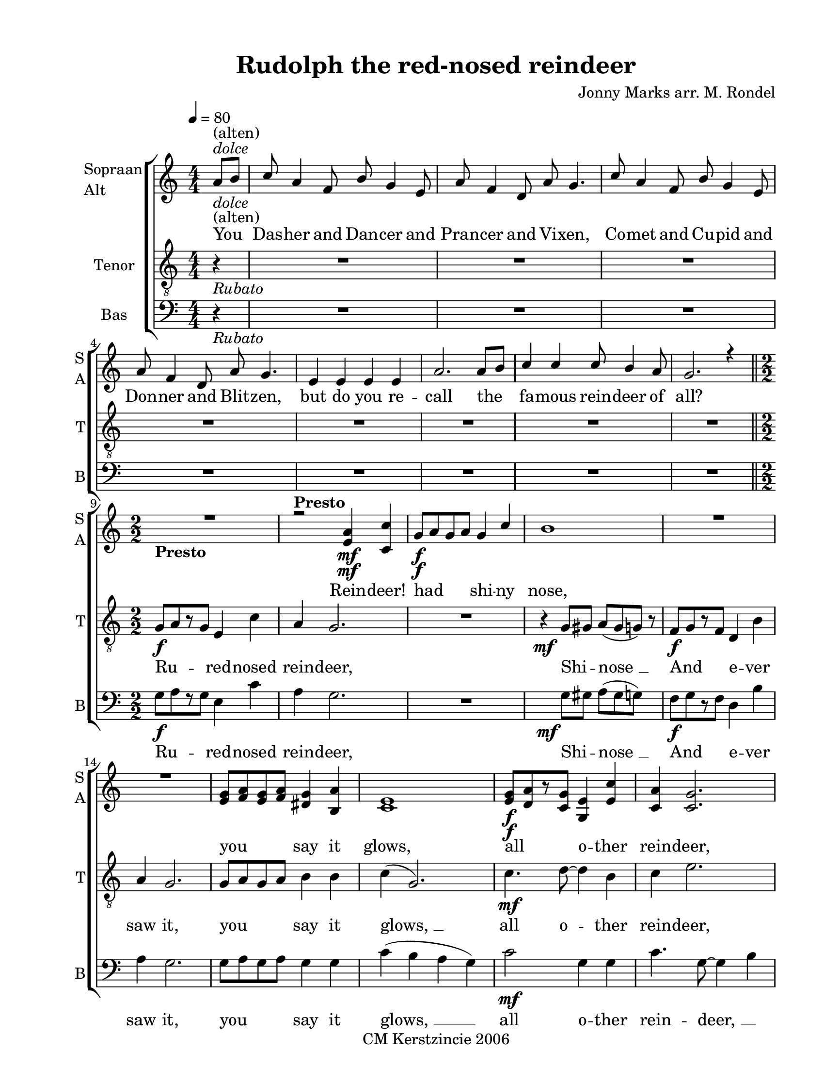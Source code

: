 
\version "2.12.3"
% automatically converted from rudolph-the-red.xml

\header {
    copyright = "CM Kerstzincie 2006"
    encodingdate = "2011-09-30"
    tagline = "Finale 2011 for Macintosh"
    title = "Rudolph the red-nosed reindeer"
    composer = "Jonny Marks arr. M. Rondel"
    encodingsoftware = "Finale 2011 for Macintosh"
    }

#(set-global-staff-size 20.5767485433)
\paper {
    paper-width = 21.59\cm
    paper-height = 27.93\cm
    top-margin = 1.27\cm
    botton-margin = 1.01\cm
    left-margin = 2.53\cm
    right-margin = 1.27\cm
    between-system-space = 2.19\cm
    page-top-space = 1.27\cm
    }
\layout {
    \context { \Score
        skipBars = ##t
        autoBeaming = ##f
        }
    }
PartPOneVoiceOne =  \relative a' {
    \clef "treble" \key c \major \numericTimeSignature\time 4/4 \partial
    4 a8 -\markup{ \italic {dolce} } -"(alten)" [ b8 ] | % 1
    c8 a4 f8 b8 g4 e8 | % 2
    a8 f4 d8 a'8 g4. | % 3
    c8 a4 f8 b8 g4 e8 | % 4
    a8 f4 d8 a'8 g4. | % 5
    e4 e4 e4 e4 | % 6
    a2. a8 [ b8 ] | % 7
    c4 c4 c8 b4 a8 | % 8
    g2. r4 \bar "||"
    | % 9
    \time 2/2  | % 9
     R1 | \barNumberCheck #10
    r2 -\markup{ \bold {Presto} } <e a>4 \mf <c c'>4 | % 11
    | % 11
    g'8 \f [ a8 g8 a8 ] g4 c4 | % 12
    b1 | % 13
    R1*2 | % 15
    <e, g>8 [ <f a>8 <e g>8 <f a>8 ] <dis g>4 <b a'>4 | % 16
    <c e>1 | % 17
    | % 17
    <e g>8 \f [ <d a'>8 r8 <c g'>8 ] <g e'>4 <e' c'>4 | % 18
    <c a'>4 <c g'>2. | % 19
    <e g>8 [ <f a>8 <e g>8 <f a>8 ] <e g>4 <a c>4 | \barNumberCheck #20
    <g b>4 -. gis4 -> f4 \mf -> g4 | % 21
    d'4 cis4 c4 b4 | % 22
    bes4 a4 gis4 g4 | % 23
    g8 [ a8 g8 a8 ] g4 d'4 | % 24
    c1 \bar "||"
    | % 25
    | % 25
    <d, f>4 \mp <d f>4 <f a>4 <d f>4 | % 26
    <c e>4 <b g'>8 [ <c e>8 ] ~ <c e>2 | % 27
    <a d>4 <a f'>4 <b e>4 <b d>8 [ c8 ( ~ ] | % 28
    c1 | % 29
    d4 e4 g4 a4 | \barNumberCheck #30
    b4 b8 [ b8 ~ ] b2 | % 31
    R1*2 | % 33
    <e, g>8 [ <f a>8 r8 <e g>8 ] <c e>4 <e c'>4 | % 34
    <f a>4 <e g>2. | % 35
    <e g>8 [ <f a>8 <e g>8 <f a>8 ] <e g>4 <es c'>4 | % 36
    <d b'>1 | % 37
    R1*2 | % 39
    | % 39
    <d g>4 \f <e a>4 <d g>4 <e a>4 | \barNumberCheck #40
    <d g>2 <g b d>2 | % 41
    <c e g>2. r4 | % 42
    R1 \bar "|."
    }

PartPOneVoiceOneLyricsOne =  \lyricmode { You Das -- her and Dan -- cer
    and Pran -- cer and Vi -- xen, Co -- met and Cu -- pid and Don --
    ner and Blit -- zen, but do you re -- call the fa -- mous rein --
    deer of "all?" Rein -- deer! had shi -- ny nose, you say it glows,
    all o -- ther rein -- deer, used call him names. RED NOSE They ne --
    ver let the rein -- deer Ru -- dolph join rein -- deer games. Then
    one fog -- gy Christ -- mas San -- ta came to }
PartPOneVoiceTwo =  \relative c' {
    \clef "treble" \key c \major \numericTimeSignature\time 4/4 \partial
    4 s4*33 -\markup{ \italic {dolce} } -"(alten)" \bar "||"
    | % 9
    \time 2/2  | % 9
     s1. -\markup{ \bold {Presto} } s2 \mf | % 11
    s1*6 \f | % 17
    s2*7 \f s2*9 \mf \bar "||"
    | % 25
    s8*23 \mp c8 ~ | % 28
    c2 cis2 s1*10 | % 39
    s1 \f | \barNumberCheck #40
    d2 g2 | % 41
    c2. s4*5 \bar "|."
    }

PartPTwoVoiceOne =  \relative g {
    \clef "treble_8" \key c \major \numericTimeSignature\time 4/4
    \partial 4 \tempo 4=80 r4 -\markup{ \italic {Rubato} } | % 1
    R1*8 \bar "||"
    | % 9
    \time 2/2  | % 9
    g8 \f [ a8 r8 g8 ] e4 c'4 | \barNumberCheck #10
    a4 g2. | % 11
    R1 | % 12
    | % 12
    r4 \mf g8 [ gis8 ] a8 ( [ gis8 g8 ) ] r8 | % 13
    | % 13
    f8 \f [ g8 r8 f8 ] d4 b'4 | % 14
    a4 g2. | % 15
    g8 [ a8 g8 a8 ] b4 b4 | % 16
    c4 ( g2. ) | % 17
    | % 17
    c4. \mf d8 ~ d4 b4 | % 18
    c4 e2. | % 19
    e8 [ e8 e8 e8 ] e4 es4 | \barNumberCheck #20
    d4 -. g4 -> e4 \f -> g,4 | % 21
    f8 [ g8 r8 f8 ] d4 b'4 | % 22
    a4 g2. | % 23
    g4 g4 a4 b4 | % 24
    c4 g4 c,4 r4 \bar "||"
    | % 25
    | % 25
    a'4 \mf a4 c4 a4 | % 26
    g4 e8 [ g8 ~ ] g2 | % 27
    f4 a4 g4 f8 [ e8 ( ~ ] | % 28
    e4 g2. ) | % 29
    d4 e4 g4 a4 | \barNumberCheck #30
    b4 b8 [ b8 ~ ] b2 | % 31
    c4 c4 b4 a4 | % 32
    g4 f8 [ d8 ~ ] d2 | % 33
    g8 [ a8 r8 g8 ] e4 c'4 | % 34
    a4 g2. | % 35
    g8 [ a8 g8 a8 ] g4 c4 | % 36
    b1 | % 37
    R1*2 | % 39
    | % 39
    d4 \f c4 b4 a4 | \barNumberCheck #40
    g2 d'2 | % 41
    e2. r4 | % 42
    R1 \bar "|."
    }

PartPTwoVoiceOneLyricsOne =  \lyricmode { Ru -- red -- nosed rein --
    deer, Shi -- "nose " __ And e -- ver saw it, you say it "glows, " __
    all o -- ther rein -- deer, used call him names. RED NOSE And they
    let poor Ru -- dolph join in a -- ny rein -- deer games. Then one
    fog -- gy Christ -- mas San -- ta came to "\"Ru" -- dolph with your
    nose so "won't" you guide my sleigh to -- Then rein -- deer loved
    him, as out with glee: "you'll" go down in his -- to -- "ry!\"" }
PartPThreeVoiceOne =  \relative g {
    \clef "bass" \key c \major \numericTimeSignature\time 4/4 \partial 4
    \tempo 4=80 r4 -\markup{ \italic {Rubato} } | % 1
    R1*8 \bar "||"
    | % 9
    \time 2/2  | % 9
    g8 \f [ a8 r8 g8 ] e4 c'4 | \barNumberCheck #10
    a4 g2. | % 11
    R1 | % 12
    s4 \mf g8 [ gis8 ] a8 ( [ gis8 g8 ) ] s8 | % 13
    | % 13
    f8 \f [ g8 r8 f8 ] d4 b'4 | % 14
    a4 g2. | % 15
    g8 [ a8 g8 a8 ] g4 g4 | % 16
    c4 ( b4 a4 g4 ) | % 17
    | % 17
    c2 \mf g4 g4 | % 18
    c4. g8 ~ g4 b4 | % 19
    c2 g4 fis4 | \barNumberCheck #20
    g4 r4 r4 \f g4 | % 21
    f8 [ g8 r8 f8 ] d4 b'4 | % 22
    f4 f2. | % 23
    g4 g4 a4 b4 | % 24
    c4 g4 c,4 r4 \bar "||"
    | % 25
    | % 25
    c'4 \mp c4 d4 c4 | % 26
    c4 c8 [ c8 ~ ] c2 | % 27
    d4 d4 g,4 g8 [ c8 ( ~ ] | % 28
    c2 cis2 ) | % 29
    d,4 e4 g4 a4 | \barNumberCheck #30
    b4 b8 [ b8 ~ ] b2 | % 31
    c4 c4 b4 a4 | % 32
    g4 f8 [ d8 ~ ] d2 | % 33
    c'4. g8 ~ g4 g4 | % 34
    c4. g8 ~ g4 g4 | % 35
    c4 c4 r4 es4 | % 36
    d4 b4 a4 g4 | % 37
    f8 [ g8 r8 f8 ] d4 b'4 | % 38
    a4 g2. | % 39
    | % 39
    g4 \f a4 g4 a4 | \barNumberCheck #40
    g2 g2 | % 41
    c2. r4 | % 42
    R1 \bar "|."
    }

PartPThreeVoiceOneLyricsOne =  \lyricmode { Ru -- red -- nosed rein --
    deer, Shi -- "nose " __ And e -- ver saw it, you say it "glows, " __
    all o -- ther rein -- "deer, " __ \skip4 used call him names. And
    they let poor Ru -- dolph join in a -- ny rein -- deer games. Then
    one fog -- gy Christ -- mas San -- ta came to "\"Ru" -- dolph with
    your nose so "won't" you guide my sleigh to -- Ru -- "dolph " __ oh
    Ru -- "dolph " __ oh Ru -- dolph Doom doom doom doom doom "\"Ru" --
    red -- nosed rein -- deer, "you'll" go down in his -- to -- "ry!\""
    }

% The score definition
\new StaffGroup \with { \override SpanBar #'transparent = ##t } <<
    \new Staff <<
        \set Staff.instrumentName = \markup { \column { \line {"Sopraan"} \line {"Alt"} } }
        \set Staff.shortInstrumentName = \markup { \column { \line {"S"} \line {"A"} } }
        \context Staff << 
            \context Voice = "PartPOneVoiceOne" { \voiceOne \PartPOneVoiceOne }
            \new Lyrics \lyricsto "PartPOneVoiceOne" \PartPOneVoiceOneLyricsOne
            \context Voice = "PartPOneVoiceTwo" { \voiceTwo \PartPOneVoiceTwo }
            >>
        >>
    \new Staff <<
        \set Staff.instrumentName = "Tenor"
        \set Staff.shortInstrumentName = "T"
        \context Staff << 
            \context Voice = "PartPTwoVoiceOne" { \PartPTwoVoiceOne }
            \new Lyrics \lyricsto "PartPTwoVoiceOne" \PartPTwoVoiceOneLyricsOne
            >>
        >>
    \new Staff <<
        \set Staff.instrumentName = "Bas"
        \set Staff.shortInstrumentName = "B"
        \context Staff << 
            \context Voice = "PartPThreeVoiceOne" { \PartPThreeVoiceOne }
            \new Lyrics \lyricsto "PartPThreeVoiceOne" \PartPThreeVoiceOneLyricsOne
            >>
        >>
    
    >>

